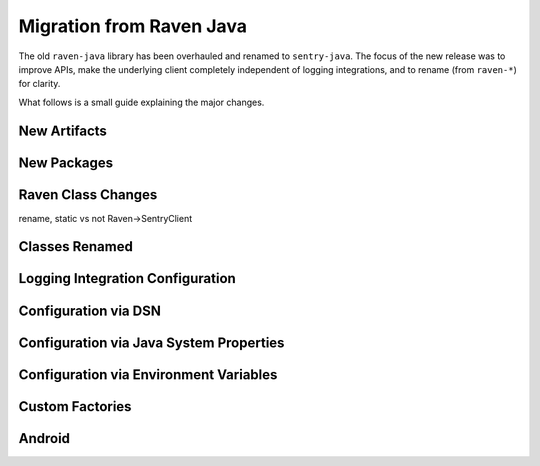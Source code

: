 Migration from Raven Java
=========================

The old ``raven-java`` library has been overhauled and renamed to ``sentry-java``. The focus
of the new release was to improve APIs, make the underlying client completely independent
of logging integrations, and to rename (from ``raven-*``) for clarity.

What follows is a small guide explaining the major changes.

New Artifacts
-------------

.. describe:: Before (raven-java)

    Artifact named ``raven`` (and others: ``raven-*``) under the ``com.getsentry.raven`` group.
    Final minor release was version ``8.0.x``.

.. describe:: Now (sentry-java)

    Artifact named ``sentry`` (and others: ``sentry-*``) under the ``io.sentry`` group.
    Started over with version ``1.0.0`` (but please use the latest version!).

New Packages
------------

.. describe:: Before (raven-java)

    Package root was ``com.getsentry.raven``.

    For example, the ``logback`` appender used to be referenced in configuration by using
    ``com.getsentry.raven.logback.SentryAppender``.

.. describe:: Now (sentry-java)

    Package root is ``io.sentry``.

    For example, the ``logback`` appender is now referenced in configuration by using
    ``io.sentry.logback.SentryAppender``.

Raven Class Changes
-------------------

rename, static vs not
Raven->SentryClient

.. describe:: Before (raven-java)

    The ``Raven`` class was both the core client class and also had the ability to
    statically store a client and send events without keeping track of the instance
    yourself.

.. describe:: Now (sentry-java)

    The core client class is now called ``SentryClient`` and there is now separate
    ``Sentry`` class that you may use to handle initializing Sentry statically and
    sending events.

    For example:

    .. sourcecode:: java

        // The static SentryClient can be lazily initialized from anywhere in your application.
        // Your DSN needs to be provided somehow, check the configuration documentation!
        Sentry.capture("Hello, world!)

Classes Renamed
---------------

.. describe:: Before (raven-java)

    Many classes contained the word ``Raven``. For example ``RavenServletRequestListener``.

.. describe:: Now (sentry-java)

    All instances of ``Raven`` have been renamed ``Sentry``. For example ``SentryServletRequestListener``.

    In addition, as noted above, the underlying client class ``Raven`` became ``SentryClient``, and
    so ``RavenFactory`` also became ``SentryClientFactory`` and ``DefaultRavenFactory`` became
    ``DefaultSentryClientFactory``.

Logging Integration Configuration
---------------------------------

.. describe:: Before (raven-java)

    Most (or all) configuration would be done inside of the logging appender itself. For example:

    .. sourcecode:: xml

        <appender name="Sentry" class="com.getsentry.raven.logback.SentryAppender">
            <filter class="ch.qos.logback.classic.filter.ThresholdFilter">
                <level>WARN</level>
            </filter>
            <dsn>https://host:port/1?options</dsn>
            <release>1.0.0</release>
        </appender>

.. describe:: Now (sentry-java)

    While setting up the ``SentryAppender`` itself is still required for logging integrations,
    **configuration** of Sentry is no longer done in the same place.

    This is because appenders are initialized only when the first message (above their threshold)
    is sent to them, which means Sentry has no idea how to initialize and configure itself until
    the first event is sent. This may seem OK, except it prevented users from being able to do
    things like record breadcrumbs, set the current user, programmatically configure the Sentry
    client, and more.

    For this reason, all configuration is now done "outside" of the logging integration itself.
    You may configure Sentry using a properties file (default: ``sentry.properties``) if you
    preferred the old style, :ref:`more information can be found on the configuration page <Configuration>`.

    For example:

    .. sourcecode:: xml

        <!-- logback.xml -->
        <appender name="Sentry" class="com.getsentry.raven.logback.SentryAppender">
            <filter class="ch.qos.logback.classic.filter.ThresholdFilter">
                <level>WARN</level>
            </filter>
        </appender>

    .. sourcecode:: properties

        # sentry.properties
        dsn=https://host:port/1?options
        release=1.0.0

    .. sourcecode:: java

        // you can now record breadcrumbs *before* the first event is even sent
        Sentry.getContext().recordBreadcrumb(
            new BreadcrumbBuilder().setMessage("Made a call to the database.").build()
        );

Configuration via DSN
---------------------

.. describe:: Before (raven-java)

    Options were prefixed with ``raven.``, for example: ``raven.async``.

.. describe:: Now (sentry-java)

    Options are no longer prefixed, for example: ``async``.

Configuration via Java System Properties
----------------------------------------

.. describe:: Before (raven-java)

    Only certain options could be set, and only in the logging integrations. For example:
    ``sentry.release`` was allowed but ``sentry.async`` did nothing.

.. describe:: Now (sentry-java)

    All options can be configured via Java System Properties, for example: ``sentry.async=false``
    is respected.

Configuration via Environment Variables
---------------------------------------

.. describe:: Before (raven-java)

    Only certain options could be set, and only in the logging integrations. For example:
    ``SENTRY_RELEASE`` was allowed but ``SENTRY_ASYNC`` did nothing.

.. describe:: Now (sentry-java)

    All options can be configured via Environment Variables, for example: ``SENTRY_ASYNC=false``
    is respected.

Custom Factories
----------------

.. describe:: Before (raven-java)

    To do customization users would typically create a ``DefaultRavenFactory`` subclass
    and register it in one of multiple (painful) ways.

.. describe:: Now (sentry-java)

    To do customization users subclass ``DefaultSentryClientFactory`` and then call out
    that class with the ``factory`` option, like ``factory=my.company.MySentryClientFactory``.
    :ref:`See the configuration page <Configuration>` for more information.

Android
-------

.. describe:: Before (raven-java)

    There used to be a ``Raven`` wrapper called ``com.getsentry.raven.android.Raven`` that
    was a second class interface for interacting with Sentry on Android.

.. describe:: Now (sentry-java)

    Android users now use the same ``Sentry`` and ``SentryClient`` classes as everyone,
    they just need to initialize it with their application context and the
    ``AndroidSentryClientFactory``. For an example, `see the Android documentation
    <https://docs.sentry.io/clients/java/modules/android/>`_.